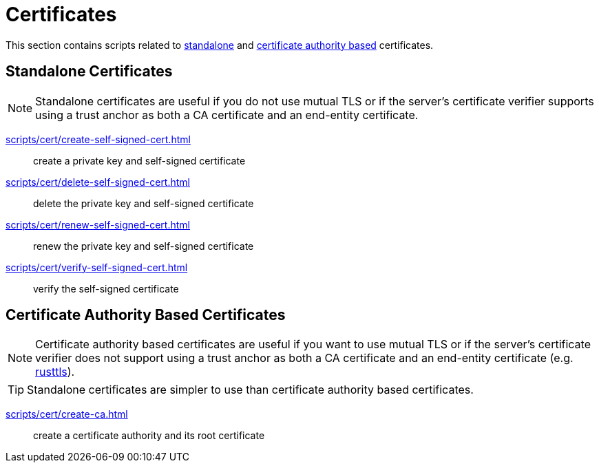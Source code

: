 // SPDX-FileCopyrightText: © 2024 Sebastian Davids <sdavids@gmx.de>
// SPDX-License-Identifier: Apache-2.0
= Certificates

This section contains scripts related to <<standalone-certificates,standalone>> and <<certificate-authority-based-certificates,certificate authority based>> certificates.

== Standalone Certificates

[NOTE]
====
Standalone certificates are useful if you do not use mutual TLS or if the server's certificate verifier supports using a trust anchor as both a CA certificate and an end-entity certificate.
====

xref:scripts/cert/create-self-signed-cert.adoc[]:: create a private key and self-signed certificate
xref:scripts/cert/delete-self-signed-cert.adoc[]:: delete the private key and self-signed certificate
xref:scripts/cert/renew-self-signed-cert.adoc[]:: renew the private key and self-signed certificate
xref:scripts/cert/verify-self-signed-cert.adoc[]:: verify the self-signed certificate

== Certificate Authority Based Certificates

[NOTE]
====
Certificate authority based certificates are useful if you want to use mutual TLS or if the server's certificate verifier does not support using a trust anchor as both a CA certificate and an end-entity certificate (e.g. https://docs.rs/craftls/latest/rustls/#non-features[rusttls]).
====

[TIP]
====
Standalone certificates are simpler to use than certificate authority based certificates.
====

xref:scripts/cert/create-ca.adoc[]:: create a certificate authority and its root certificate

